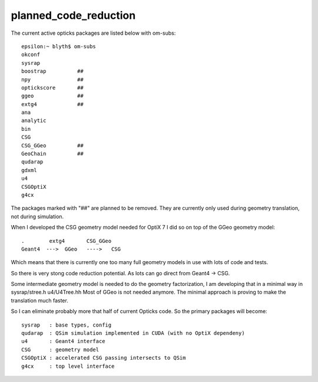 planned_code_reduction
=======================



The current active opticks packages are listed below with om-subs::

   epsilon:~ blyth$ om-subs
   okconf
   sysrap
   boostrap          ##
   npy               ##
   optickscore       ##
   ggeo              ##
   extg4             ##
   ana
   analytic
   bin
   CSG
   CSG_GGeo          ##
   GeoChain          ##
   qudarap
   gdxml
   u4
   CSGOptiX
   g4cx


The packages marked with "##" are planned to be removed.
They are currently only used during geometry translation, not 
during simulation.  


When I developed the CSG geometry model needed for OptiX 7 
I did so on top of the GGeo geometry model::

   .        extg4       CSG_GGeo
   Geant4  --->  GGeo   ---->   CSG

Which means that there is currently one too many full geometry models
in use with lots of code and tests.

So there is very stong code reduction potential.
As lots can go direct from Geant4 -> CSG.

Some intermediate geometry model is needed to do the geometry
factorization, I am developing that in a minimal way
in sysrap/stree.h u4/U4Tree.hh
Most of GGeo is not needed anymore.
The minimal approach is proving to make the translation
much faster.

So I can eliminate probably more that half of current Opticks code.
So the primary packages will become::

   sysrap   : base types, config
   qudarap  : QSim simulation implemented in CUDA (with no OptiX dependeny)
   u4       : Geant4 interface
   CSG      : geometry model
   CSGOptiX : accelerated CSG passing intersects to QSim
   g4cx     : top level interface





